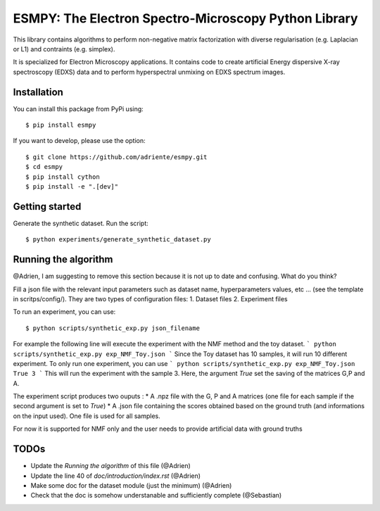 =====================================================
ESMPY: The Electron Spectro-Microscopy Python Library
=====================================================

This library contains algorithms to perform non-negative matrix factorization with 
diverse regularisation (e.g. Laplacian or L1) and contraints (e.g. simplex).

It is specialized for Electron Microscopy applications. It contains code to create artificial 
Energy dispersive X-ray spectroscopy (EDXS) data and to perform hyperspectral unmixing on 
EDXS spectrum images.

Installation
------------

You can install this package from PyPi using::

    $ pip install esmpy

If you want to develop, please use the option::

    $ git clone https://github.com/adriente/esmpy.git
    $ cd esmpy
    $ pip install cython
    $ pip install -e ".[dev]" 

Getting started
---------------
Generate the synthetic dataset. Run the script::

    $ python experiments/generate_synthetic_dataset.py


Running the algorithm
---------------------

@Adrien, I am suggesting to remove this section because it is not up to date and confusing. What do you think?

Fill a json file with the relevant input parameters such as dataset name, hyperparameters values, etc ... (see the template in scritps/config/). They are two types of configuration files:
1. Dataset files
2. Experiment files

To run an experiment, you can use::

 $ python scripts/synthetic_exp.py json_filename

For example the following line will execute the experiment with the NMF method and the toy dataset.
```
python scripts/synthetic_exp.py exp_NMF_Toy.json
```
Since the Toy dataset has 10 samples, it will run 10 different experiment. To only run one experiment, you can use
```
python scripts/synthetic_exp.py exp_NMF_Toy.json True 3
```
This will run the experiment with the sample 3. Here, the argument `True` set the saving of the matrices G,P and A.

The experiment script produces two ouputs : 
* A .npz file with the G, P and A matrices (one file for each sample if the second argument is set to `True`)
* A .json file containing the scores obtained based on the ground truth (and informations on the input used). One file is used for all samples.


For now it is supported for NMF only and the user needs to provide artificial data with ground truths

TODOs
-----

* Update the `Running the algorithm` of this file (@Adrien)
* Update the line 40 of `doc/introduction/index.rst` (@Adrien)
* Make some doc for the dataset module (just the minimum) (@Adrien)
* Check that the doc is somehow understanable and sufficiently complete (@Sebastian)
